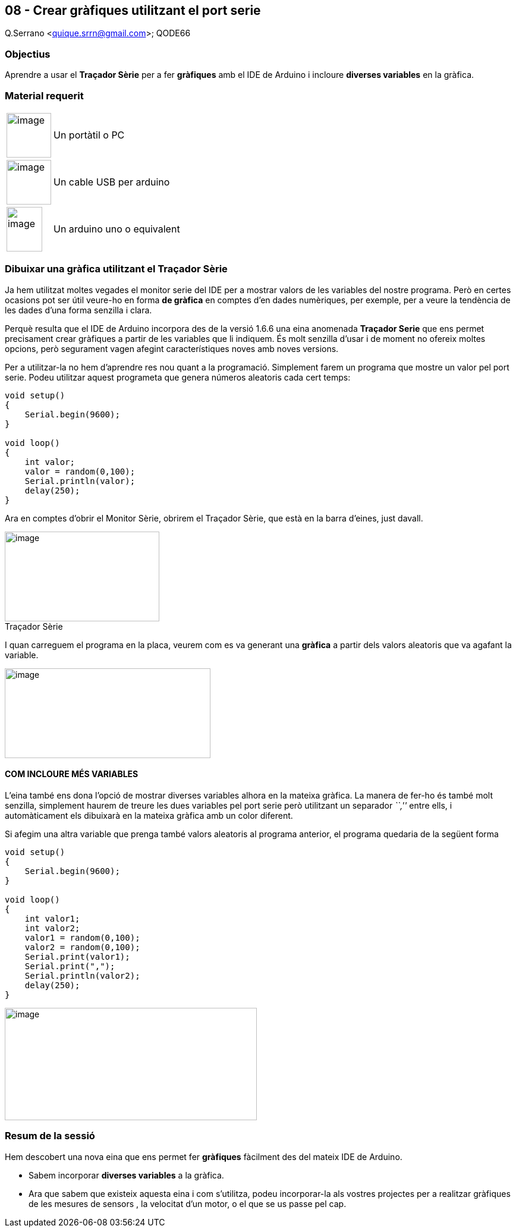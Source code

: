 == 08 - Crear gràfiques utilitzant el port serie

Q.Serrano <quique.srrn@gmail.com>; QODE66

:icons: image
:iconsdir: ./../icons
:imagesdir: ./../../imatges
:figure-caption!:

=== Objectius

Aprendre a usar el *Traçador Sèrie* per a fer *gràfiques* amb el IDE de
Arduino i incloure *diverses variables* en la gràfica.

=== Material requerit

[cols="<1,<3",]
|===
|image:mat_pc.png[image, width=75, height=75]
|Un portàtil o PC

|image:mat_cableusb.png[image,width=75,height=75]
|Un cable USB per arduino

|image:mat_unor3.png[image,width=60,height=75]
|Un arduino uno o equivalent
|===

=== Dibuixar una gràfica utilitzant el Traçador Sèrie

Ja hem utilitzat moltes vegades el monitor serie del IDE per a mostrar
valors de les variables del nostre programa. Però en certes ocasions pot
ser útil veure-ho en forma *de gràfica* en comptes d'en dades
numèriques, per exemple, per a veure la tendència de les dades d'una
forma senzilla i clara.

Perquè resulta que el IDE de Arduino incorpora des de la versió 1.6.6
una eina anomenada *Traçador Serie* que ens permet precisament crear
gràfiques a partir de les variables que li indiquem. És molt senzilla
d'usar i de moment no ofereix moltes opcions, però segurament vagen
afegint característiques noves amb noves versions.

Per a utilitzar-la no hem d'aprendre res nou quant a la programació.
Simplement farem un programa que mostre un valor pel port serie. Podeu
utilitzar aquest programeta que genera números aleatoris cada cert
temps:

[source, Arduino]
----
void setup()
{
    Serial.begin(9600);
}

void loop()
{
    int valor;
    valor = random(0,100);
    Serial.println(valor);
    delay(250);
}
----

Ara en comptes d'obrir el Monitor Sèrie, obrirem el Traçador Sèrie, que
està en la barra d'eines, just davall.

image::ard_08_01.png[image,title="Traçador Sèrie",width=260,height=151]

I quan carreguem el programa en la placa, veurem com es va generant una
*gràfica* a partir dels valors aleatoris que va agafant la variable.

image:ard_08_02.png[image,title="Gràfica d'una variable",width=346,height=151]

==== COM INCLOURE MÉS VARIABLES

L'eina també ens dona l'opció de mostrar diverses variables alhora en la
mateixa gràfica. La manera de fer-ho és també molt senzilla, simplement
haurem de treure les dues variables pel port serie però utilitzant un
separador _``,''_ entre ells, i automàticament els dibuixarà en la
mateixa gràfica amb un color diferent.

Si afegim una altra variable que prenga també valors aleatoris al
programa anterior, el programa quedaria de la següent forma

[source, Arduino]
----
void setup()
{
    Serial.begin(9600);
}

void loop()
{
    int valor1;
    int valor2;
    valor1 = random(0,100);
    valor2 = random(0,100);
    Serial.print(valor1);
    Serial.print(",");
    Serial.println(valor2);
    delay(250);
}
----

image:ard_08_03.png[image,title="Gràfica amb dues variables",width=424,height=189]

=== Resum de la sessió

Hem descobert una nova eina que ens permet fer *gràfiques* fàcilment des
del mateix IDE de Arduino.

* Sabem incorporar *diverses variables* a la gràfica.
* Ara que sabem que existeix aquesta eina i com s'utilitza, podeu
incorporar-la als vostres projectes per a realitzar gràfiques de les
mesures de sensors , la velocitat d'un motor, o el que se us passe pel
cap.
